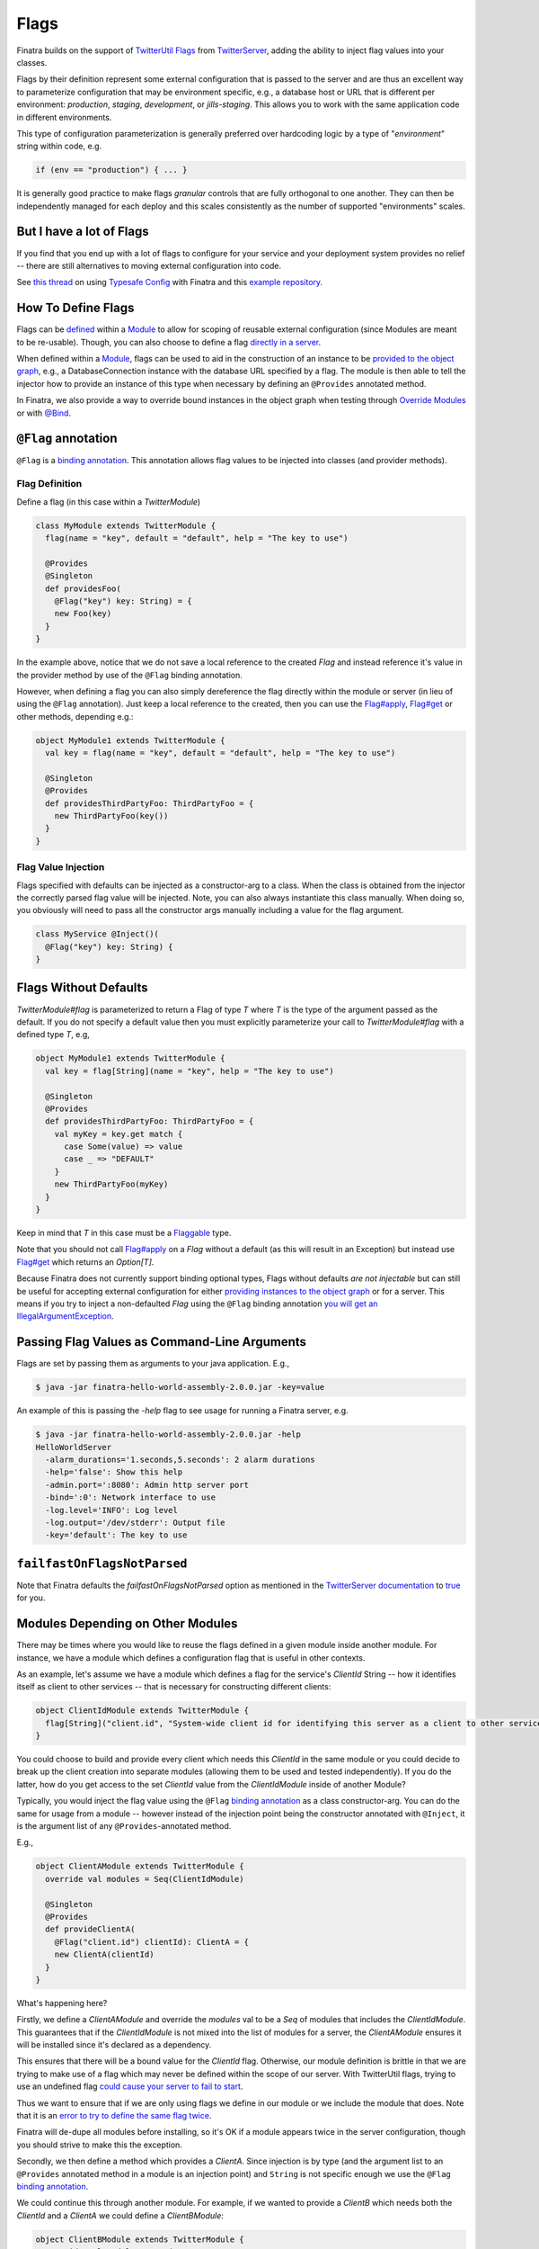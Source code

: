 .. _flags:

Flags
=====

Finatra builds on the support of `TwitterUtil <https://github.com/twitter/util>`__ `Flags <https://github.com/twitter/util/blob/develop/util-app/src/main/scala/com/twitter/app/Flag.scala>`__ from `TwitterServer <https://twitter.github.io/twitter-server/Features.html#flags>`__, adding the ability to inject flag values into your classes.

Flags by their definition represent some external configuration that is passed to the server and are thus an excellent way to parameterize configuration that may be environment specific, e.g., a database host or URL that is different per environment: *production*, *staging*, *development*, or *jills-staging*. This allows you to work with the same application code in different environments.

This type of configuration parameterization is generally preferred over hardcoding logic by a type of "*environment*\ " string within code, e.g.

.. code:: bash

	if (env == "production") { ... }

It is generally good practice to make flags *granular* controls that are  fully orthogonal to one another. They can then be independently managed for each deploy and this scales consistently as the number of supported  "environments" scales.

But I have a lot of Flags
-------------------------

If you find that you end up with a lot of flags to configure for your service and your deployment system provides no relief -- there are still alternatives to moving external configuration into code. 

See `this thread <https://groups.google.com/forum/#!searchin/finatra-users/typesafe$20config%7Csort:relevance/finatra-users/kkZgI5dG9CY/lzDPAmUxAwAJ>`__ on using `Typesafe Config <https://github.com/typesafehub/config>`__ with Finatra and this `example repository <https://github.com/dkowis/finatra-typesafe-config>`__. 


How To Define Flags
-------------------

Flags can be `defined <https://github.com/twitter/finatra/blob/develop/http/src/test/scala/com/twitter/finatra/http/tests/integration/doeverything/main/modules/DoEverythingModule.scala#L13>`__ within a `Module <modules.html>`__ to allow for scoping of reusable external configuration (since Modules are meant to be re-usable). Though, you can also choose to define a flag `directly in a server <https://github.com/twitter/finatra/blob/develop/http/src/test/scala/com/twitter/finatra/http/tests/integration/doeverything/main/DoEverythingServer.scala#L22>`__.

When defined within a `Module <modules.html>`__, flags can be used to aid in the construction of an instance to be `provided to the object graph <modules.html#provides>`__, e.g., a DatabaseConnection instance with the database URL specified by a flag. The module is then able to tell the injector how to provide an instance of this type when necessary by defining an ``@Provides`` annotated method.

In Finatra, we also provide a way to override bound instances in the object graph when testing through `Override Modules <../testing/index.html#override-modules>`__ or with `@Bind <../testing/index.html#bind>`__.

``@Flag`` annotation
--------------------

``@Flag`` is a `binding annotation <../getting-started/binding_annotations.html>`__. This annotation allows flag values to be injected into classes (and provider methods).

Flag Definition
^^^^^^^^^^^^^^^

Define a flag (in this case within a `TwitterModule`)

.. code:: scala

    class MyModule extends TwitterModule {
      flag(name = "key", default = "default", help = "The key to use")

      @Provides
      @Singleton
      def providesFoo(
        @Flag("key") key: String) = {
        new Foo(key)
      }
    }

In the example above, notice that we do not save a local reference to the created `Flag` and instead reference it's value in the provider method by use of the ``@Flag`` binding annotation.

However, when defining a flag you can also simply dereference the flag directly within the module or server (in lieu of using the ``@Flag`` annotation). Just keep a local reference
to the created, then you can use the `Flag#apply <https://github.com/twitter/util/blob/develop/util-app/src/main/scala/com/twitter/app/Flag.scala#L171>`__, `Flag#get <https://github.com/twitter/util/blob/develop/util-app/src/main/scala/com/twitter/app/Flag.scala#L205>`__ or other methods, depending e.g.:

.. code:: scala

    object MyModule1 extends TwitterModule {
      val key = flag(name = "key", default = "default", help = "The key to use")

      @Singleton
      @Provides
      def providesThirdPartyFoo: ThirdPartyFoo = {
        new ThirdPartyFoo(key())
      }
    }

Flag Value Injection
^^^^^^^^^^^^^^^^^^^^

Flags specified with defaults can be injected as a constructor-arg to a class. When the class is obtained from the injector the correctly parsed flag value will be injected. Note, you can also always instantiate this class manually. When doing so, you obviously will need to pass all the constructor args manually including a value for the flag argument.

.. code:: scala

    class MyService @Inject()(
      @Flag("key") key: String) {
    }

Flags Without Defaults
----------------------

`TwitterModule#flag` is parameterized to return a Flag of type `T` where `T` is the type of the argument passed as the default. If you do not specify a default value then you must explicitly parameterize your call to `TwitterModule#flag` with a defined type `T`, e.g,

.. code:: scala

    object MyModule1 extends TwitterModule {
      val key = flag[String](name = "key", help = "The key to use")

      @Singleton
      @Provides
      def providesThirdPartyFoo: ThirdPartyFoo = {
        val myKey = key.get match {
          case Some(value) => value
          case _ => "DEFAULT"
        }
        new ThirdPartyFoo(myKey)
      }
    }

Keep in mind that `T` in this case must be a `Flaggable <https://github.com/twitter/util/blob/develop/util-app/src/main/scala/com/twitter/app/Flaggable.scala>`__ type.

Note that you should not call `Flag#apply <https://github.com/twitter/util/blob/develop/util-app/src/main/scala/com/twitter/app/Flag.scala#L171>`__ on a `Flag` without a default (as this will result in an Exception) but instead use `Flag#get <https://github.com/twitter/util/blob/develop/util-app/src/main/scala/com/twitter/app/Flag.scala#L205>`__ which returns an `Option[T]`.

Because Finatra does not currently support binding optional types, Flags without defaults *are not injectable* but can still be useful for accepting external configuration for either `providing instances to the object graph <modules.html#using-flags-in-modules>`__ or for a server.
This means if you try to inject a non-defaulted `Flag` using the ``@Flag`` binding annotation `you will get an IllegalArgumentException <https://github.com/twitter/finatra/blob/develop/inject/inject-app/src/main/scala/com/twitter/inject/app/internal/FlagsModule.scala#L34>`__.

Passing Flag Values as Command-Line Arguments
---------------------------------------------

Flags are set by passing them as arguments to your java application. E.g.,

.. code:: bash

    $ java -jar finatra-hello-world-assembly-2.0.0.jar -key=value

An example of this is passing the `-help` flag to see usage for running a Finatra server, e.g.

.. code:: bash

    $ java -jar finatra-hello-world-assembly-2.0.0.jar -help
    HelloWorldServer
      -alarm_durations='1.seconds,5.seconds': 2 alarm durations
      -help='false': Show this help
      -admin.port=':8080': Admin http server port
      -bind=':0': Network interface to use
      -log.level='INFO': Log level
      -log.output='/dev/stderr': Output file
      -key='default': The key to use


``failfastOnFlagsNotParsed``
----------------------------

Note that Finatra defaults the `failfastOnFlagsNotParsed` option as mentioned in the `TwitterServer documentation <https://twitter.github.io/twitter-server/Features.html#flags>`__ to `true <https://github.com/twitter/finatra/blob/develop/inject/inject-server/src/main/scala/com/twitter/inject/server/TwitterServer.scala#L61>`__ for you.


Modules Depending on Other Modules
----------------------------------

There may be times where you would like to reuse the flags defined in a given module inside another module. For instance, we have a module which defines a configuration flag that is useful in other contexts. 

As an example, let's assume we have a module which defines a flag for the service's `ClientId` String -- how it identifies itself as client to other services -- that is necessary for constructing different clients:

.. code:: scala

    object ClientIdModule extends TwitterModule {
      flag[String]("client.id", "System-wide client id for identifying this server as a client to other services.")
    }


You could choose to build and provide every client which needs this `ClientId` in the same module or you could decide to break up the client creation into separate modules (allowing them to be used and tested independently). If you do the latter, how do you get access to the set `ClientId` value from the `ClientIdModule` inside of another Module? 

Typically, you would inject the flag value using the ``@Flag`` `binding annotation <binding_annotations.html>`__ as a class constructor-arg. You can do the same for usage from a module -- however instead of the injection point being the constructor annotated with ``@Inject``, it is the argument list of any ``@Provides``-annotated method. 

E.g.,

.. code:: scala

    object ClientAModule extends TwitterModule {
      override val modules = Seq(ClientIdModule)

      @Singleton
      @Provides
      def provideClientA(
        @Flag("client.id") clientId): ClientA = {
        new ClientA(clientId)
      }
    }


What's happening here?

Firstly, we define a `ClientAModule` and override the `modules` val to be a `Seq` of modules that includes the `ClientIdModule`. This guarantees that if the `ClientIdModule` is not mixed into the list of modules for a server, the `ClientAModule` ensures it will be installed since it's declared as a dependency. 

This ensures that there will be a bound value for the `ClientId` flag. Otherwise, our module definition is brittle in that we are trying to make use of a flag which may never be defined within the scope of our server. With TwitterUtil flags, trying to use an undefined flag `could cause your server to fail to start <https://github.com/twitter/util/blob/develop/util-app/src/main/scala/com/twitter/app/Flags.scala#L118>`__. 

Thus we want to ensure that if we are only using flags we define in our module or we include the module that does. Note that it is an `error to try to define the same flag twice <https://github.com/twitter/util/blob/develop/util-app/src/main/scala/com/twitter/app/Flags.scala#L251>`__.

Finatra will de-dupe all modules before installing, so it's OK if a module appears twice in the server configuration, though you should strive to make this the exception.

Secondly, we then define a method which provides a `ClientA`. Since injection is by type (and the argument list to an ``@Provides`` annotated method in a module is an injection point) and ``String`` is not specific enough we use the ``@Flag`` `binding annotation <binding_annotations.html>`__.

We could continue this through another module. For example, if we wanted to provide a `ClientB` which needs both the `ClientId` and a `ClientA` we could define a `ClientBModule`:

.. code:: scala

    object ClientBModule extends TwitterModule {
      override val modules = Seq(
        ClientIdModule,
        ClientAModule)

      @Singleton
      @Provides
      def provideClientB(
        @Flag("client.id") clientId,
        clientA: ClientA): ClientB = {
        new ClientB(clientId, clientA)
      }
    }


Notice that we choose to list both the `ClientIdModule` and `ClientAModule` in the modules for the `ClientBModule`. Yet, since we know that the `ClientAModule` includes the `ClientIdModule` we could have choosen to leave it out. The "provides" method in the module above takes in both a `ClientId` String and a `ClientA`. 

Since it declares the two modules we're assured that these types will be available from the injector for our "provides" method to use.